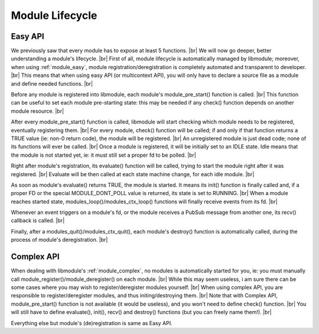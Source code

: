 .. |br| raw:: html

   <br />

Module Lifecycle
================

Easy API
--------

We previously saw that every module has to expose at least 5 functions. |br|
We will now go deeper, better understanding a module's lifecycle. |br|
First of all, module lifecycle is automatically managed by libmodule; moreover, when using :ref:`module_easy`,
module registration/deregistration is completely automated and transparent to developer. |br|
This means that when using easy API (or multicontext API), you will only have to declare a source file as a module and define needed functions. |br|

Before any module is registered into libmodule, each module's module_pre_start() function is called. |br|
This function can be useful to set each module pre-starting state: this may be needed if any check() function depends on another module resource. |br|

After every module_pre_start() function is called, libmodule will start checking which module needs to be registered, eventually registering them. |br|
For every module, check() function will be called; if and only if that function returns a TRUE value (ie: non-0 return code), the module will be registered. |br|
An unregistered module is just dead code; none of its functions will ever be called. |br|
Once a module is registered, it will be initially set to an IDLE state. Idle means that the module is not started yet, ie: it must still set a proper fd to be polled. |br|

Right after module's registration, its evaluate() function will be called, trying to start the module right after it was registered. |br|
Evaluate will be then called at each state machine change, for each idle module. |br|

As soon as module's evaluate() returns TRUE, the module is started. It means its init() function is finally called and, if a proper FD or the special MODULE_DONT_POLL value is returned,
its state is set to RUNNING. |br|
When a module reaches started state, modules_loop()/modules_ctx_loop() functions will finally receive events from its fd. |br|

Whenever an event triggers on a module's fd, or the module receives a PubSub message from another one, its recv() callback is called. |br|

Finally, after a modules_quit()/modules_ctx_quit(), each module's destroy() function is automatically called, during the process of module's deregistration. |br|

Complex API
-----------

When dealing with libmodule's :ref:`module_complex`, no modules is automatically started for you, ie: you must manually call module_register()/module_deregister() on each module. |br|
While this may seem useless, i am sure there can be some cases where you may wish to register/deregister modules yourself. |br|
When using complex API, you are responsible to register/deregister modules, and thus initing/destroying them. |br|
Note that with Complex API, module_pre_start() function is not available (it would be useless), and you won't need to define check() function. |br|
You will still have to define evaluate(), init(), recv() and destroy() functions (but you can freely name them!). |br|

Everything else but module's (de)registration is same as Easy API.

